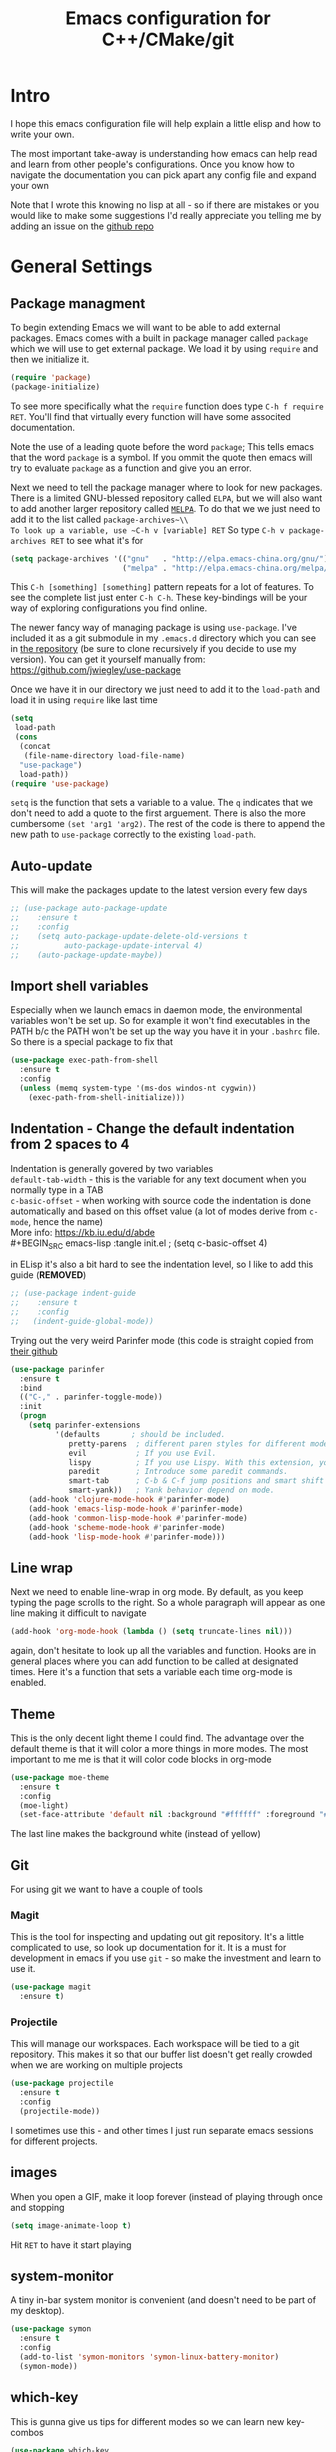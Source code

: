 #+TITLE: Emacs configuration for C++/CMake/git
#+HTML_DOCTYPE: html5
#+DESCRIPTION: Some linear algebra in Clojure - source at https://github.com/geokon-gh/linearsystems-part2
#+OPTIONS: html-style:nil

#+HTML_HEAD: <link rel="stylesheet" type="text/css" href="../static/worg.css" />
#+options: num:nil
# This will export a README.org file for Github, so that people that land in my repo know where to find the relevant webpage
#+BEGIN_SRC org :tangle README.org :exports none
  see description [[http://geokon-gh.github.io/.emacs.d/index.html][here]]
#+END_SRC

* Intro
I hope this emacs configuration file will help explain a little elisp and how to write your own. 

The most important take-away is understanding how emacs can help read and learn from other people's configurations. Once you know how to navigate the documentation you can pick apart any config file and expand your own

Note that I wrote this knowing no lisp at all - so if there are mistakes or you would like to make some suggestions I'd really appreciate you telling me by adding an issue on the [[https://geokon-gh.github.io/.emacs.d/][github repo]]
* General Settings
** Package managment
To begin extending Emacs we will want to be able to add external packages. Emacs comes with a built in package manager called ~package~ which we will use to get external package. We load it by using ~require~  and then we initialize it.
#+BEGIN_SRC emacs-lisp :tangle init.el
  (require 'package)
  (package-initialize)
#+END_SRC
To see more specifically what the ~require~ function does type ~C-h f require RET~. You'll find that virtually every function will have some associted documentation.

Note the use of a leading quote before the word ~package~; This tells emacs that the word ~package~ is a symbol. If you ommit the quote then emacs will try to evaluate ~package~ as a function and give you an error.

Next we need to tell the package manager where to look for new packages. There is a limited GNU-blessed repository called ~ELPA~, but we will also want to add another larger repository called [[https://melpa.org][~MELPA~]]. To do that we we just need to add it to the list called ~package-archives~\\
To look up a variable, use ~C-h v [variable] RET~
So type ~C-h v package-archives RET~ to see what it's for
#+BEGIN_SRC emacs-lisp :tangle init.el
  (setq package-archives '(("gnu"   . "http://elpa.emacs-china.org/gnu/")
                           ("melpa" . "http://elpa.emacs-china.org/melpa/")))
#+END_SRC
This ~C-h [something] [something]~ pattern repeats for a lot of features. To see the complete list just enter ~C-h C-h~. These key-bindings will be your way of exploring configurations you find online.

The newer fancy way of managing package is using ~use-package~. I've included it as a git submodule in my ~.emacs.d~ directory which you can see in [[https://github.com/geokon-gh/.emacs.d][the repository]] (be sure to clone recursively if you decide to use my version). You can get it yourself manually from: https://github.com/jwiegley/use-package

Once we have it in our directory we just need to add it to the ~load-path~ and load it in using ~require~ like last time
#+BEGIN_SRC emacs-lisp :tangle init.el
  (setq
   load-path
   (cons
    (concat
     (file-name-directory load-file-name)
    "use-package")
    load-path))
  (require 'use-package)

#+END_SRC
~setq~ is the function that sets a variable to a value. The ~q~ indicates that we don't need to add a quote to the first arguement. There is also the more cumbersome ~(set 'arg1 'arg2)~. The rest of the code is there to append the new path to ~use-package~ correctly to the existing ~load-path~.
# TODO: figure out why a lot of people have
# (setq package-enable-at-startup nil)
# at the top of their init file and then a
# (package-initialize)
# at the end..
** Auto-update
This will make the packages update to the latest version every few days
#+BEGIN_SRC emacs-lisp :tangle init.el
  ;; (use-package auto-package-update
  ;;    :ensure t
  ;;    :config
  ;;    (setq auto-package-update-delete-old-versions t
  ;;          auto-package-update-interval 4)
  ;;    (auto-package-update-maybe))
#+END_SRC
** Import shell variables
Especially when we launch emacs in daemon mode, the environmental variables won't be set up. So for example it won't find executables in the PATH b/c the PATH won't be set up the way you have it in your =.bashrc= file. So there is a special package to fix that
#+BEGIN_SRC emacs-lisp :tangle init.el
(use-package exec-path-from-shell
  :ensure t
  :config
  (unless (memq system-type '(ms-dos windos-nt cygwin))
    (exec-path-from-shell-initialize)))
#+END_SRC
** Indentation - Change the default indentation from 2 spaces to 4
Indentation is generally govered by two variables\\ 
~default-tab-width~ - this is the variable for any text document when you normally type in a TAB\\
~c-basic-offset~ - when working with source code the indentation is done automatically and based on this offset value  (a lot of modes derive from ~c-mode~, hence the name) \\ 
More info: https://kb.iu.edu/d/abde \\ 
#+BEGIN_SRC emacs-lisp :tangle init.el
;  (setq c-basic-offset 4)
#+END_SRC

in ELisp it's also a bit hard to see the indentation level, so I like to add this guide  (*REMOVED*)
#+BEGIN_SRC emacs-lisp :tangle init.el
;; (use-package indent-guide
;;    :ensure t
;;    :config
;;   (indent-guide-global-mode))
#+END_SRC

Trying out the very weird Parinfer mode (this code is straight copied from [[https://github.com/DogLooksGood/parinfer-mode][their github]]
#+BEGIN_SRC emacs-lisp :tangle init.el
  (use-package parinfer
    :ensure t
    :bind
    (("C-," . parinfer-toggle-mode))
    :init
    (progn
      (setq parinfer-extensions
            '(defaults       ; should be included.
               pretty-parens  ; different paren styles for different modes.
               evil           ; If you use Evil.
               lispy          ; If you use Lispy. With this extension, you should install Lispy and do not enable lispy-mode directly.
               paredit        ; Introduce some paredit commands.
               smart-tab      ; C-b & C-f jump positions and smart shift with tab & S-tab.
               smart-yank))   ; Yank behavior depend on mode.
      (add-hook 'clojure-mode-hook #'parinfer-mode)
      (add-hook 'emacs-lisp-mode-hook #'parinfer-mode)
      (add-hook 'common-lisp-mode-hook #'parinfer-mode)
      (add-hook 'scheme-mode-hook #'parinfer-mode)
      (add-hook 'lisp-mode-hook #'parinfer-mode)))
#+END_SRC
** Line wrap
Next we need to enable line-wrap in org mode. By default, as you keep typing the page scrolls to the right. So a whole paragraph will appear as one line making it difficult to navigate
#+BEGIN_SRC emacs-lisp :tangle init.el
  (add-hook 'org-mode-hook (lambda () (setq truncate-lines nil)))
#+END_SRC
again, don't hesitate to look up all the variables and function. Hooks are in general places where you can add function to be called at designated times. Here it's a function that sets a variable each time org-mode is enabled.
** Theme
This is the only decent light theme I could find. The advantage over the default theme is that it will color a more things in more modes. The most important to me me is that it will color code blocks in org-mode
#+BEGIN_SRC emacs-lisp :tangle init.el
   (use-package moe-theme
     :ensure t
     :config
     (moe-light)
     (set-face-attribute 'default nil :background "#ffffff" :foreground "#5f5f5f"))
#+END_SRC
The last line makes the background white (instead of yellow)
** Git
For using git we want to have a couple of tools
*** Magit
This is the tool for inspecting and updating out git repository. It's a little complicated to use, so look up documentation for it. It is a must for development in emacs if you use ~git~ - so make the investment and learn to use it.
#+BEGIN_SRC emacs-lisp :tangle init.el
  (use-package magit
    :ensure t)
#+END_SRC
*** Projectile
This will manage our workspaces. Each workspace will be tied to a git repository. This makes it so that our buffer list doesn't get really crowded when we are working on multiple projects
#+BEGIN_SRC emacs-lisp :tangle init.el
  (use-package projectile
    :ensure t
    :config
    (projectile-mode))
#+END_SRC
I sometimes use this - and other times I just run separate emacs sessions for different projects.

** images
When you open a GIF, make it loop forever (instead of playing through once and stopping
#+BEGIN_SRC emacs-lisp :tangle init.el
  (setq image-animate-loop t)
#+END_SRC
Hit ~RET~ to have it start playing
** system-monitor
A tiny in-bar system monitor is convenient (and doesn't need to be part of my desktop).
#+BEGIN_SRC emacs-lisp :tangle init.el
  (use-package symon
    :ensure t
    :config
    (add-to-list 'symon-monitors 'symon-linux-battery-monitor)
    (symon-mode))
#+END_SRC

** which-key
This is gunna give us tips for different modes so we can learn new key-combos
#+BEGIN_SRC emacs-lisp :tangle init.el
  (use-package which-key
    :ensure t)
#+END_SRC
* Orgmode
** Some adjustments to org-mode
see [[http://howardism.org/Technical/Emacs/literate-programming-tutorial.html][here]] for reference \\
#+BEGIN_SRC emacs-lisp :tangle init.el
  (setq org-confirm-babel-evaluate nil ;; don't prompt for confirmation about executing a block
	org-src-tab-acts-natively t
	org-use-sub-superscripts '{}
	org-src-fontify-natively t
        org-clock-into-drawer nil
        org-export-backends (quote (ascii html latex md odt))
	org-cycle-emulate-tab 'white)
  (use-package htmlize
    :ensure t)
#+END_SRC
 - Turns off the annoying "are you sure?" prompts on tangle export \\
 - Makes tabs work in the source code blocks the same as it would in a buffer with that source code \\
 - Makes it so underscores aren't interpreted as subscripts unless used with braces \\
(I often need underscores for file/variable names) \\
 - Make source code gets colored based on the language \\
 - Newer version of Orgmode stick clocks into logbooks which aren't useful for me \\
 - Enable exporting to Markdown (for a full set of options run ~customize-option~ then enter ~org-export-backends~ (editing this will modify your =init.el=)
 - Make collapsing and expanding sections with the TAB button work everywhere (except where it makes sense to insert an actual /tab/)
 - ~htmlize~ will colorize orgmode code-blocks code in the exported HTML
For more info on any of these variables, again, use ~C-h v [variable] RET~
** Plotting
For one of my ongoing "project" I want my ELisp code to be able to output plots. For that we need to add ~gnuplot~ and then [[https://orgmode.org/worg/org-contrib/babel/languages/ob-doc-gnuplot.html#org66dbe2c][enable execution]] of ~gnuplot~ blocks in ~orgmode~. The last line lets me make plots interactively in the ~gnuplot~ buffer
#+BEGIN_SRC emacs-lisp :tangle init.el
  (use-package gnuplot
      :ensure t)

  (org-babel-do-load-languages
   'org-babel-load-languages
   '((gnuplot . t)))

  (gnuplot-inline-display-mode)
#+END_SRC
* C++ 
Here we'll setup a development environment as feature rich as an IDE \\
We're going to use the new language server protocol way (instead of rtags as before). I'm just following [[https://github.com/cquery-project/cquery/wiki/Emacs][the official guide]]
** lsp-mode
#+BEGIN_SRC emacs-lisp :tangle init.el
  ;; (use-package lsp-mode
  ;;   :ensure t)
#+END_SRC
** emacs-cquery
#+BEGIN_SRC emacs-lisp :tangle init.el
  ;; (use-package emacs-cquery
  ;;   :commands lsp-cquery-enable
  ;;   :init (setq cquery-executable "~/Programs/cquery/bin/cquery")
  ;;   (add-hook 'c-mode-hook #'cquery//enable)
  ;;   (add-hook 'c++-mode-hook #'cquery//enable)
  ;;   :ensure t)
#+END_SRC
* Clojure
(WIP)
Add support in Org-Mode. From https://orgmode.org/worg/org-contrib/babel/languages/ob-doc-clojure-literate.html
Seems broken for the time being for some reason...
#+BEGIN_SRC emacs-lisp :tangle init.el
  ;; (use-package ob-clojure-literate
  ;;   :ensure t
  ;;   :after org
  ;;   :init
  ;;   (setq ob-clojure-literate-auto-jackin-p t)
  ;;   (add-hook 'org-mode-hook #'ob-clojure-literate-mode))
#+END_SRC

Starting to play around with ~Clojure~. The canonical ~Clojure~ development environment is ~CIDER~
#+BEGIN_SRC emacs-lisp :tangle init.el
  (use-package cider
    :ensure t
    :init (setq org-babel-clojure-backend 'cider))
#+END_SRC
# * Company
# Next we turn on ~company~. The package that will do autocompletion for us (it standards for COMPlete ANYthing)
# #+BEGIN_SRC emacs-lisp :tangle init.el
#   (use-package company
#     :config
#     (add-hook 'cider-repl-mode-hook #'cider-company-enable-fuzzy-completion)
#     (add-hook 'cider-mode-hook #'cider-company-enable-fuzzy-completion))
#     ;(push 'company-rtags company-backends) TODO: FIX this RTags related stuff!
#     ;(global-company-mode)
#     ;(define-key c-mode-base-map (kbd "<C-tab>") (function company-complete)))
# #+END_SRC
# looking at the documentation we see that ~push~ will take the 1st argument and add it to the beginning of the list provided in the 2nd argument. ~company-backends~ is "a list of active backends (completion engines)". ~company-rtags~ is a backend provided by the ~rtags~ guys. See the documentation for more info :)
